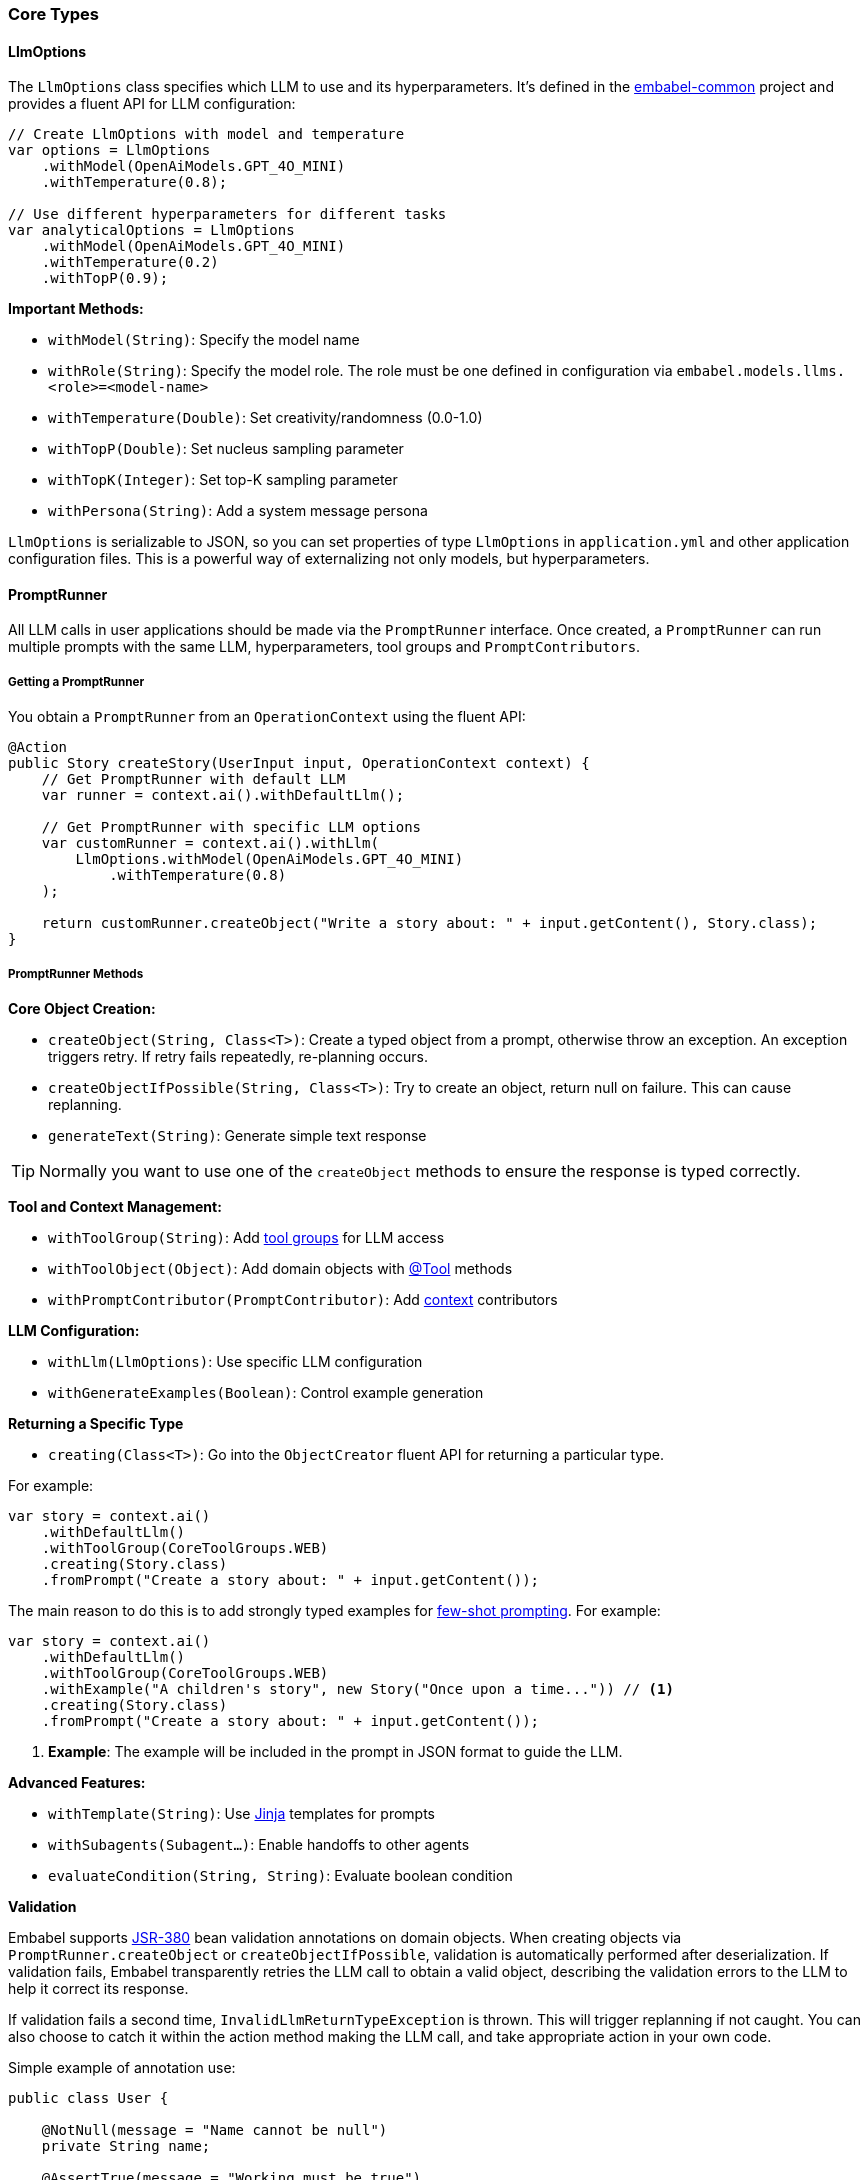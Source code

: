 [[reference.types]]
=== Core Types

==== LlmOptions

The `LlmOptions` class specifies which LLM to use and its hyperparameters.
It's defined in the https://github.com/embabel/embabel-common[embabel-common] project and provides a fluent API for LLM configuration:

[source,java]
----
// Create LlmOptions with model and temperature
var options = LlmOptions
    .withModel(OpenAiModels.GPT_4O_MINI)
    .withTemperature(0.8);

// Use different hyperparameters for different tasks
var analyticalOptions = LlmOptions
    .withModel(OpenAiModels.GPT_4O_MINI)
    .withTemperature(0.2)
    .withTopP(0.9);
----

**Important Methods:**

- `withModel(String)`: Specify the model name
- `withRole(String)`: Specify the model role. The role must be one defined in configuration via `embabel.models.llms.<role>=<model-name>`
- `withTemperature(Double)`: Set creativity/randomness (0.0-1.0)
- `withTopP(Double)`: Set nucleus sampling parameter
- `withTopK(Integer)`: Set top-K sampling parameter
- `withPersona(String)`: Add a system message persona

`LlmOptions` is serializable to JSON, so you can set properties of type
`LlmOptions` in `application.yml` and other application configuration files.
This is a powerful way of externalizing not only models, but hyperparameters.

==== PromptRunner

All LLM calls in user applications should be made via the `PromptRunner` interface.
Once created, a `PromptRunner` can run multiple prompts with the same LLM, hyperparameters, tool groups and `PromptContributors`.

===== Getting a PromptRunner

You obtain a `PromptRunner` from an `OperationContext` using the fluent API:

[source,java]
----
@Action
public Story createStory(UserInput input, OperationContext context) {
    // Get PromptRunner with default LLM
    var runner = context.ai().withDefaultLlm();

    // Get PromptRunner with specific LLM options
    var customRunner = context.ai().withLlm(
        LlmOptions.withModel(OpenAiModels.GPT_4O_MINI)
            .withTemperature(0.8)
    );

    return customRunner.createObject("Write a story about: " + input.getContent(), Story.class);
}
----

===== PromptRunner Methods

**Core Object Creation:**

- `createObject(String, Class<T>)`: Create a typed object from a prompt, otherwise throw an exception. An exception triggers retry. If retry fails repeatedly, re-planning occurs.
- `createObjectIfPossible(String, Class<T>)`: Try to create an object, return null on failure.
This can cause replanning.
- `generateText(String)`: Generate simple text response

TIP: Normally you want to use one of the `createObject` methods to ensure the response is typed correctly.

**Tool and Context Management:**

- `withToolGroup(String)`: Add <<reference.tools__tool-groups, tool groups>> for LLM access
- `withToolObject(Object)`: Add domain objects with <<reference.tools, @Tool>> methods
- `withPromptContributor(PromptContributor)`: Add <<reference.prompt-contributors, context>> contributors

**LLM Configuration:**

- `withLlm(LlmOptions)`: Use specific LLM configuration
- `withGenerateExamples(Boolean)`: Control example generation

**Returning a Specific Type**

- `creating(Class<T>)`: Go into the `ObjectCreator` fluent API for returning a particular type.

For example:

[source,java]
----
var story = context.ai()
    .withDefaultLlm()
    .withToolGroup(CoreToolGroups.WEB)
    .creating(Story.class)
    .fromPrompt("Create a story about: " + input.getContent());
----

The main reason to do this is to add strongly typed examples for https://www.promptingguide.ai/techniques/fewshot[few-shot prompting].
For example:

[source,java]
----
var story = context.ai()
    .withDefaultLlm()
    .withToolGroup(CoreToolGroups.WEB)
    .withExample("A children's story", new Story("Once upon a time...")) // <1>
    .creating(Story.class)
    .fromPrompt("Create a story about: " + input.getContent());
----

<1> **Example**: The example will be included in the prompt in JSON format to guide the LLM.

**Advanced Features:**

- `withTemplate(String)`: Use <<reference.templates, Jinja>> templates for prompts
- `withSubagents(Subagent...)`: Enable handoffs to other agents
- `evaluateCondition(String, String)`: Evaluate boolean condition

**Validation**

Embabel supports https://beanvalidation.org/2.0-jsr380/[JSR-380] bean validation annotations on domain objects.
When creating objects via `PromptRunner.createObject` or `createObjectIfPossible`, validation is automatically performed after deserialization.
If validation fails, Embabel transparently retries the LLM call to obtain a valid object,
describing the validation errors to the LLM to help it correct its response.

If validation fails a second time, `InvalidLlmReturnTypeException` is thrown.
This will trigger replanning if not caught.
You can also choose to catch it within the action method making the LLM call,
and take appropriate action in your own code.

Simple example of annotation use:

[source,java]
----
public class User {

    @NotNull(message = "Name cannot be null")
    private String name;

    @AssertTrue(message = "Working must be true")
    private boolean working;

    @Size(min = 10, max = 200, message
      = "About Me must be between 10 and 200 characters")
    private String aboutMe;

    @Min(value = 18, message = "Age should not be less than 18")
    @Max(value = 150, message = "Age should not be greater than 150")
    private int age;

    @Email(message = "Email should be valid")
    private String email;

    // standard setters and getters
}
----

You can also use custom annotations with validators that will be injected by Spring. For example:

[source,java]
----
@Target({ElementType.FIELD, ElementType.PARAMETER}) // <1>
@Retention(RetentionPolicy.RUNTIME)
@Constraint(validatedBy = PalindromeValidator.class)
public @interface MustBePalindrome {
    String message() default "Must be a palindrome";
    Class<?>[] groups() default {};
    Class<? extends Payload>[] payload() default {};
}

public class Palindromic {
    @MustBePalindrome // <2>
    private String eats;

    public Palindromic(String eats) {
        this.eats = eats;
    }

    public String getEats() {
        return eats;
    }
}

@Component // <3>
public class PalindromeValidator implements ConstraintValidator<MustBePalindrome, String> {

    private final Ai ai; // <4>

    public PalindromeValidator(Ai ai) {
        this.ai = ai;
    }

    @Override
    public boolean isValid(String field, ConstraintValidatorContext context) {
        if (field == null) {
            return false;
        }
        return field.equals(new StringBuilder(field).reverse().toString());
    }
}
----

<1> Define the custom annotation
<2> Apply the annotation to a field
<3> Implement the validator as a Spring component. Note the `@Component` annotation.
<4> Spring will inject the validator with dependencies, such as the `Ai` instance in this case

Thus we have standard JSR-280 validation with full Spring dependency injection support.


// TODO: (jasper notes) Add links to subagent and evaluateCondition
